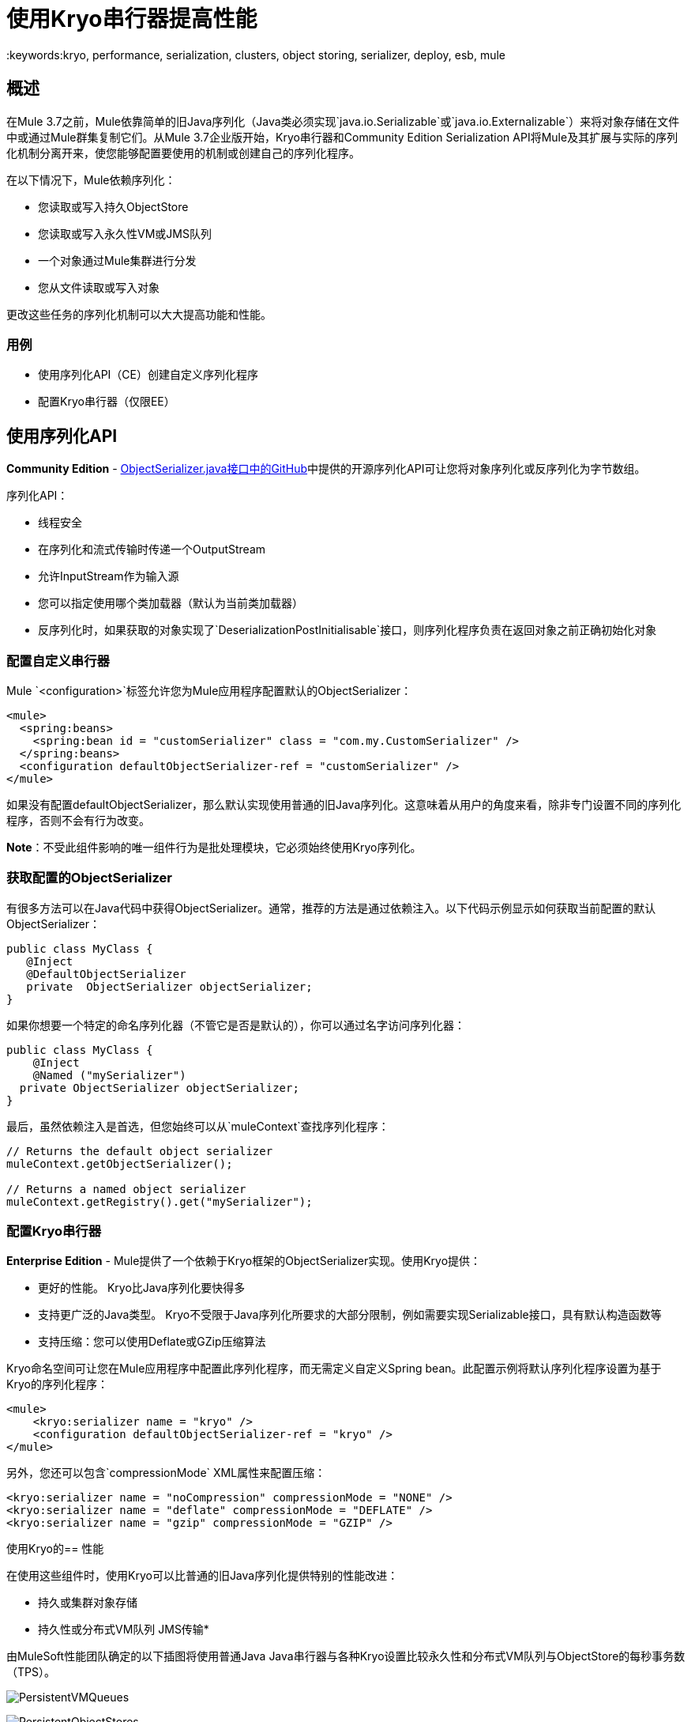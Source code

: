 = 使用Kryo串行器提高性能
:keywords:kryo, performance, serialization, clusters, object storing, serializer, deploy, esb, mule

== 概述

在Mule 3.7之前，Mule依靠简单的旧Java序列化（Java类必须实现`java.io.Serializable`或`java.io.Externalizable`）来将对象存储在文件中或通过Mule群集复制它们。从Mule 3.7企业版开始，Kryo串行器和Community Edition Serialization API将Mule及其扩展与实际的序列化机制分离开来，使您能够配置要使用的机制或创建自己的序列化程序。

在以下情况下，Mule依赖序列化：

* 您读取或写入持久ObjectStore
* 您读取或写入永久性VM或JMS队列
* 一个对象通过Mule集群进行分发
* 您从文件读取或写入对象

更改这些任务的序列化机制可以大大提高功能和性能。

=== 用例

* 使用序列化API（CE）创建自定义序列化程序
* 配置Kryo串行器（仅限EE）

== 使用序列化API

*Community Edition*  -  link:https://github.com/mulesoft/mule/blob/mule-3.x/core/src/main/java/org/mule/api/serialization/ObjectSerializer.java[ObjectSerializer.java接口中的GitHub]中提供的开源序列化API可让您将对象序列化或反序列化为字节数组。

序列化API：

* 线程安全
* 在序列化和流式传输时传递一个OutputStream
* 允许InputStream作为输入源
* 您可以指定使用哪个类加载器（默认为当前类加载器）
* 反序列化时，如果获取的对象实现了`DeserializationPostInitialisable`接口，则序列化程序负责在返回对象之前正确初始化对象

=== 配置自定义串行器

Mule `<configuration>`标签允许您为Mule应用程序配置默认的ObjectSerializer：

[source, xml, linenums]
----
<mule>
  <spring:beans>
    <spring:bean id = "customSerializer" class = "com.my.CustomSerializer" />
  </spring:beans>
  <configuration defaultObjectSerializer-ref = "customSerializer" />
</mule>
----

如果没有配置defaultObjectSerializer，那么默认实现使用普通的旧Java序列化。这意味着从用户的角度来看，除非专门设置不同的序列化程序，否则不会有行为改变。

*Note*：不受此组件影响的唯一组件行为是批处理模块，它必须始终使用Kryo序列化。

=== 获取配置的ObjectSerializer

有很多方法可以在Java代码中获得ObjectSerializer。通常，推荐的方法是通过依赖注入。以下代码示例显示如何获取当前配置的默认ObjectSerializer：

[source, java, linenums]
----
public class MyClass {
   @Inject
   @DefaultObjectSerializer
   private  ObjectSerializer objectSerializer;
}
----

如果你想要一个特定的命名序列化器（不管它是否是默认的），你可以通过名字访问序列化器：

[source, java, linenums]
----
public class MyClass {
    @Inject
    @Named ("mySerializer")
  private ObjectSerializer objectSerializer;
}
----

最后，虽然依赖注入是首选，但您始终可以从`muleContext`查找序列化程序：

[source, java, linenums]
----
// Returns the default object serializer
muleContext.getObjectSerializer();
 
// Returns a named object serializer
muleContext.getRegistry().get("mySerializer");
----

=== 配置Kryo串行器

*Enterprise Edition*  -  Mule提供了一个依赖于Kryo框架的ObjectSerializer实现。使用Kryo提供：

* 更好的性能。 Kryo比Java序列化要快得多
* 支持更广泛的Java类型。 Kryo不受限于Java序列化所要求的大部分限制，例如需要实现Serializable接口，具有默认构造函数等
* 支持压缩：您可以使用Deflate或GZip压缩算法

Kryo命名空间可让您在Mule应用程序中配置此序列化程序，而无需定义自定义Spring bean。此配置示例将默认序列化程序设置为基于Kryo的序列化程序：

[source, xml, linenums]
----
<mule>
    <kryo:serializer name = "kryo" />
    <configuration defaultObjectSerializer-ref = "kryo" />
</mule>
----

另外，您还可以包含`compressionMode` XML属性来配置压缩：

[source, xml, linenums]
----
<kryo:serializer name = "noCompression" compressionMode = "NONE" />
<kryo:serializer name = "deflate" compressionMode = "DEFLATE" />
<kryo:serializer name = "gzip" compressionMode = "GZIP" />
----

使用Kryo的== 性能

在使用这些组件时，使用Kryo可以比普通的旧Java序列化提供特别的性能改进：

* 持久或集群对象存储
* 持久性或分布式VM队列
JMS传输* 

由MuleSoft性能团队确定的以下插图将使用普通Java Java串行器与各种Kryo设置比较永久性和分布式VM队列与ObjectStore的每秒事务数（TPS）。

image:PersistentVMQueues.png[PersistentVMQueues]

image:PersistentObjectStores.png[PersistentObjectStores]

image:HA_VMSerializationTPS.png[HA_VMSerializationTPS]

image:HA_PersistentObjectStoreTPS.png[HA_PersistentObjectStoreTPS]

=== 压缩

以前的图表表明，在所有情况下，没有压缩的Kryo比普通的旧Java序列化器都快得多。但是，压缩模式仅提供高可用性（HA）情况下的实际改进。

为了压缩是值得的，CPU花费在压缩和解压缩上的时间量必须显着低于通过减少有效负载大小节省的I / O时间量。由于网络操作通常比磁盘操作慢，并且由于HA群集需要节点复制（这会转换为更多流量），因此只有在HA情况下才能实现压缩。

这不是一个普遍的常数。您可能在磁盘速度较慢的机器上运行Mule，或者在任何情况下压缩都值得的I / O需求较高。此外，这些测试是在1 MB有效负载下执行的，但数据流越大，压缩就越有价值。

== 性能摘要

以下是性能结果：

[%header%autowidth.spread]
|===
|测试 | VM持久性 |操作系统持久性 | VM HA  |操作系统HA
| KRYO  | *64.71%*  | 6.64％ | 21.09％ | 24.79％
| Kryo + Deflate  | 11.84％ |  -  11.01％ | *63.77%*  | *77.13%*
| Kryo + GZip  | 8.53％ |  -  8.69％ | 13.93％ | 23.96％
|===

表中的结论是：

* 使用分布式ObjectStore时性能提高77.13％，使用分布式虚拟机队列时性能提高63.77％，使用本地持久性虚拟机队列时性能提高64.71％。
* 虽然本地对象商店没有显示出很大的改进。使用压缩时实际上速度较慢。没有使用Kryo时没有获得某种程度收益的用例。

绩效结果是指导而非绝对事实。取决于您的应用程序，环境，有效负载大小等，实际输出可能会有所不同。

== 限制和注意事项

以下部分提供了使用序列化程序所需的信息。

=== 更改串行器需要一个干净的平板

串行器不可互操作也不可互换。这意味着，如果您决定更改应用程序使用的序列化程序，则需要确保VM和JMS队列中的所有消息都已被使用，并且在新序列化程序启动时这些队列为空。这是因为Kryo序列化程序将无法读取由Java串行器写入的数据报，反之亦然。同样的事情适用于持久ObjectStores。如果您尝试读取使用不同序列化器生成的条目，则无法读取条目。

共享VM连接器中的=== 序列化

域提供了一种在应用程序之间共享资源的方法。例如，您可以在域上定义VM连接器，以允许通过VM消息队列进行应用程序间通信。但是，串行器只能在应用程序级别配置，不能在域中配置。如果应用程序A和B通过定义在两者都属于的域上的VM连接器相互通信，但A使用Kryo使用Java和B进行序列化，它就可以工作。每当任何应用程序尝试写入使用共享连接器的端点时，该特定消息都不会与应用程序的序列化器串行化，而是VM连接器使用的序列化程序。从即插即用体验的角度来看，这是非常好的，但是您将无法告诉共享VM连接器使用Kryo并从中获得性能提升。

=== 对本地持久ObjectStore的改进较少

与其他情况不同，本地持久性ObjectStore没有显示出太大的改进，因为ObjectStore实现上的争用很高，几乎吸收了所有的收益。

=== 无JMS改进图表

根据JMS API，这些队列不适用于原始有效内容对象。相反，你必须提供一个javax.jms.Message类的实例。经纪人客户端然后负责序列化它，而不是Mule。因此，Kryo在这种情况下的影响是最小的。使用Kryo和JMS唯一的性能增益是Mule序列化MuleSession并将其作为Base64格式的头部。使用Kryo序列化MuleSession可以提供高达10％的性能速度，但我们并不认为它是一个示例用例，因为序列化的很大一部分取决于JMS代理而不是Mule。

=== 有问题的类型

尽管Kryo能够序列化不实现Serializable接口的对象，但将Kryo设置为默认序列化程序并不意味着像VM transport，ObjectSerializer或Cluster这样的组件能够处理不实现此类对象的对象接口。这是因为即使Kryo可以处理这些对象，这些组件的Java API仍然期望在其方法签名中使用Serializable的实例。

*Note*：简单的旧Java序列化失败，并且实现了Serializable接口的对象。但是，如果序列化包含另一个没有实现Serializable接口的对象，Kryo可能（但不能保证）成功。典型案例是包含`org.apache.xerces.jaxp.datatype.XMLGregorianCalendarImpl,`的POJO，它在https://www.anypoint.mulesoft.com/exchange/?search=netsuite[NetSuite]或https：//www.anypoint.mulesoft中使用.com / exchange /？search = microsoft％20crm [Microsoft Dynamics CRM]连接器。

== 另请参阅

*  link:http://blogs.mulesoft.com/dev/mule-dev/xpath-performance-boost/[XPath使用Mule 3.6提升性能]
*  link:http://blogs.mulesoft.com/dev/mule-dev/when-performance-matters/[调音骡：当性能问题时]
*  link:http://blogs.mulesoft.com/dev/mule-dev/performance-choke/[批处理性能在云中]
*  link:http://blogs.mulesoft.com/performance-choke/[MuleSoft性能和电线中的扼流圈]
*  link:https://github.com/EsotericSoftware/kryo[Kryo信息]
*  link:/mule-user-guide/v/3.8/object-store-module-reference[对象存储模块参考]
